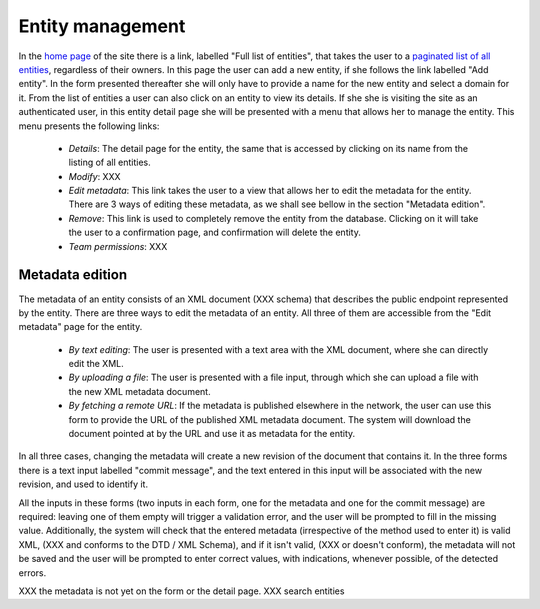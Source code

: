 
Entity management
=================

In the `home page <TERENAPEERDOMAIN/>`_ of the site there is a link, labelled "Full list of entities", that takes the user to a `paginated list of all entities <TERENAPEERDOMAIN/entity/>`_, regardless of their owners. In this page the user can add a new entity, if she follows the link labelled "Add entity". In the form presented thereafter she will only have to provide a name for the new entity and select a domain for it. From the list of entities a user can also click on an entity to view its details. If she she is visiting the site as an authenticated user, in this entity detail page she will be presented with a menu that allows her to manage the entity. This menu presents the following links:

 * `Details`: The detail page for the entity, the same that is accessed by clicking on its name from the listing of all entities.
 * `Modify`: XXX 
 * `Edit metadata`: This link takes the user to a view that allows her to edit the metadata for the entity. There are 3 ways of editing these metadata, as we shall see bellow in the section "Metadata edition".
 * `Remove`: This link is used to completely remove the entity from the database. Clicking on it will take the user to a confirmation page, and confirmation will delete the entity.
 * `Team permissions`: XXX

Metadata edition
----------------

The metadata of an entity consists of an XML document (XXX schema) that describes the public endpoint represented by the entity. There are three ways to edit the metadata of an entity. All three of them are accessible from the "Edit metadata" page for the entity.

 * `By text editing`: The user is presented with a text area with the XML document, where she can directly edit the XML.
 * `By uploading a file`: The user is presented with a file input, through which she can upload a file with the new XML metadata document.
 * `By fetching a remote URL`: If the metadata is published elsewhere in the network, the user can use this form to provide the URL of the published XML metadata document. The system will download the document pointed at by the URL and use it as metadata for the entity.

In all three cases, changing the metadata will create a new revision of the document that contains it. In the three forms there is a text input labelled "commit message", and the text entered in this input will be associated with the new revision, and used to identify it.

All the inputs in these forms (two inputs in each form, one for the metadata and one for the commit message) are required: leaving one of them empty will trigger a validation error, and the user will be prompted to fill in the missing value. Additionally, the system will check that the entered metadata (irrespective of the method used to enter it) is valid XML, (XXX and conforms to the DTD / XML Schema), and if it isn't valid, (XXX or doesn't conform), the metadata will not be saved and the user will be prompted to enter correct values, with indications, whenever possible, of the detected errors.


XXX the metadata is not yet on the form or the detail page.
XXX search entities
